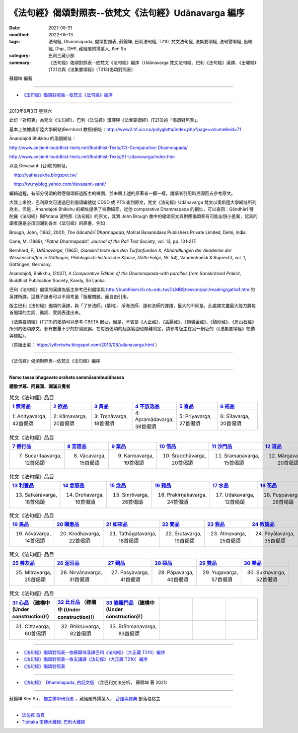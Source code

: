 ========================================================
《法句經》偈頌對照表--依梵文《法句經》Udānavarga 編序 
========================================================

:date: 2021-08-31
:modified: 2022-05-13
:tags: 法句經, Dhammapada, 偈頌對照表, 蘇錦坤, 巴利法句經, T210, 梵文法句經, 法集要頌經, 法句譬喻經, 出曜經, Dhp., DHP, 藏經閣的掃葉人, Ken Su
:category: 巴利三藏小部
:summary: 《法句經》偈頌對照表--依梵文《法句經》編序（Udānavarga 梵文法句經、巴利《法句經》漢譯、《出曜經》(T212)與《法集要頌經》(T213)偈頌對照表）


蘇錦坤 編著

------

- `《法句經》偈頌對照表--依梵文《法句經》編序`_

------

2013年8月3日 星期六

此份「對照表」為梵文《法句經》、巴利《法句經》漢譯與《法集要頌經》(T213)的「偈頌對照表」。

基本上依據奧斯陸大學網站(Bernhard 教授)網址：http://www2.hf.uio.no/polyglotta/index.php?page=volume&vid=71

Ānandajoti Bhikkhu 的兩個網址：

http://www.ancient-buddhist-texts.net/Buddhist-Texts/C3-Comparative-Dhammapada/

http://www.ancient-buddhist-texts.net/Buddhist-Texts/S1-Udanavarga/index.htm

以及 Devasanti (台灣)的網址，

　http://yathasukha.blogspot.tw/

　http://tw.myblog.yahoo.com/devasanti-santi/

編輯過程，有部分偈頌的對應偈頌經過版主的微調，並未跟上述的原著者一模一樣，請讀者引用時溯源回去參考原文。

大致上來說，巴利原文可透過巴利偈頌編號從 CDSD 或 PTS 查到原文，梵文《法句經》Udānavarga 梵文以奧斯陸大學網址所列為主，但是，Ānandajoti Bhikkhu 的網址提供了校勘細節。從他 comparative Dhammapada 的網址，可以查回：Gāndhārī  犍陀羅《法句經》與Patana 波特那《法句經》的原文，其實 John Brough 書中的偈頌原文與對應偈頌都有可能出現小差異，認真的讀者還是必須回溯到各本《法句經》的原書，例如：

Brough, John, (1962, 2001), *The Gāndhārī Dharmapada*, Motilal Banarsidass Publishers Private Limited, Delhi, India.

Cone, M. (1989), “*Patna Dharmapada*”, *Journal of the Pali Text Society*, vol. 13, pp. 101-217.

Bernhard, F., *Udānavarga*, (1965), (*Sanskrit texte aus den Turfanfunden X, Abhandlungen der Akademie der Wissenschaften in Göttingen, Philologisch-historische Klasse, Dritte Folge, Nr. 54*), Vandenhoeck & Ruprecht, vol. 1, Göttingen, Germany.

Ānandajoti, Bhikkhu, (2007), *A Comparative Edition of the Dhammapada-with parallels from Sanskritised Prakrit*, Buddhist Publication Society, Kandy, Sri Lanka.

巴利《法句經》偈頌的漢譯為版主參考巴利偈頌與 http://buddhism.lib.ntu.edu.tw/DLMBS/lesson/pali/reading/gatha1.htm 的英譯所譯，這樣子讀者可以不用考量「版權問題」而自由引用。

版主巴利《法句經》偈頌的漢譯，與「了參法師」(葉均)、淨海法師、達和法師的譯語，最大的不同是，此處譯文盡最大能力將每首偈頌的主詞、動詞、受詞表達出來。

《法集要頌經》(T213)的偈頌可以參考 CBETA 網址，但是，不管是《大正藏》、《高麗藏》、《趙城金藏》、《磧砂藏》、《房山石經》所列的偈頌原文，都有數量不少的抄寫訛誤，在每首偈頌的起迄範圍也頗難判定，請參考版主在另一網址的〈《法集要頌經》校勘與標點〉。

（原始出處： https://yifertwtw.blogspot.com/2013/08/udanavarga.html ）

------

_`《法句經》偈頌對照表--依梵文《法句經》編序`

------

**Namo tassa bhagavato arahato sammāsambuddhassa**

**禮敬世尊、阿羅漢、圓滿自覺者**

.. list-table:: 梵文《法句經》品目
   :widths: 16 16 16 16 16 16 
   :header-rows: 1

   * - `1 無常品 <{filename}dhp-correspondence-tables-sanskrit-chap01%zh.rst>`_ 
     - `2 欲品 <{filename}dhp-correspondence-tables-sanskrit-chap02%zh.rst>`_
     - `3 貪品 <{filename}dhp-correspondence-tables-sanskrit-chap03%zh.rst>`_
     - `4 不放逸品 <{filename}dhp-correspondence-tables-sanskrit-chap04%zh.rst>`_
     - `5 喜品 <{filename}dhp-correspondence-tables-sanskrit-chap05%zh.rst>`_ 
     - `6 戒品 <{filename}dhp-correspondence-tables-sanskrit-chap06%zh.rst>`_ 

   * - 1: Anityavarga, 42首偈頌
     - 2: Kāmavarga, 20首偈頌
     - 3: Tṛṣṇāvarga, 18首偈頌
     - 4: Apramādavarga, 38首偈頌
     - 5: Priyavarga, 27首偈頌
     - 6: Śīlavarga, 20首偈頌

.. list-table:: 梵文《法句經》品目
   :widths: 16 16 16 16 16 16 
   :header-rows: 1

   * - `7 善行品 <{filename}dhp-correspondence-tables-sanskrit-chap07%zh.rst>`_ 
     - `8 言語品 <{filename}dhp-correspondence-tables-sanskrit-chap08%zh.rst>`_
     - `9 業品 <{filename}dhp-correspondence-tables-sanskrit-chap09%zh.rst>`_ 
     - `10 信品 <{filename}dhp-correspondence-tables-sanskrit-chap10%zh.rst>`_ 
     - `11 沙門品 <{filename}dhp-correspondence-tables-sanskrit-chap11%zh.rst>`_ 
     - `12 道品 <{filename}dhp-correspondence-tables-sanskrit-chap12%zh.rst>`_ 

   * - 7. Sucaritaavarga, 12首偈頌
     - 8. Vācavarga, 15首偈頌
     - 9. Karmavarga, 19首偈頌
     - 10. Śraddhāvarga, 20首偈頌
     - 11. Śramaṇavarga, 15首偈頌
     - 12. Mārgavarga, 20首偈頌

.. list-table:: 梵文《法句經》品目
   :widths: 16 16 16 16 16 16 
   :header-rows: 1

   * - `13 利養品 <{filename}dhp-correspondence-tables-sanskrit-chap13%zh.rst>`_ 
     - `14 忿怒品 <{filename}dhp-correspondence-tables-sanskrit-chap14%zh.rst>`_ 
     - `15 念品 <{filename}dhp-correspondence-tables-sanskrit-chap15%zh.rst>`_ 
     - `16 雜品 <{filename}dhp-correspondence-tables-sanskrit-chap16%zh.rst>`_ 
     - `17 水品 <{filename}dhp-correspondence-tables-sanskrit-chap17%zh.rst>`_ 
     - `18 花品 <{filename}dhp-correspondence-tables-sanskrit-chap18%zh.rst>`_ 
   * - 13. Satkāravarga, 18首偈頌
     - 14. Drohavarga, 16首偈頌
     - 15. Smṛtivarga, 26首偈頌
     - 16. Prakīrṇakavarga, 24首偈頌
     - 17. Udakavarga, 12首偈頌
     - 18. Puṣpavarga, 26首偈頌

.. list-table:: 梵文《法句經》品目
   :widths: 16 16 16 16 16 16 
   :header-rows: 1

   * - `19 馬品 <{filename}dhp-correspondence-tables-sanskrit-chap19%zh.rst>`_ 
     - `20 瞋恚品 <{filename}dhp-correspondence-tables-sanskrit-chap20%zh.rst>`_
     - `21 如來品 <{filename}dhp-correspondence-tables-sanskrit-chap21%zh.rst>`_ 
     - `22 聞品 <{filename}dhp-correspondence-tables-sanskrit-chap22%zh.rst>`_ 
     - `23 我品 <{filename}dhp-correspondence-tables-sanskrit-chap23%zh.rst>`_ 
     - `24 教說品 <{filename}dhp-correspondence-tables-sanskrit-chap24%zh.rst>`_ 

   * - 19. Aśvavarga, 14首偈頌
     - 20. Krodhavarga, 22首偈頌
     - 21. Tathāgatavarga, 18首偈頌
     - 22. Śrutavarga, 19首偈頌
     - 23. Ātmavarga, 25首偈頌
     - 24. Peyālavarga, 35首偈頌

.. list-table:: 梵文《法句經》品目
   :widths: 16 16 16 16 16 16
   :header-rows: 1

   * - `25 善友品 <{filename}dhp-correspondence-tables-sanskrit-chap25%zh.rst>`_ 
     - `26 泥洹品 <{filename}dhp-correspondence-tables-sanskrit-chap26%zh.rst>`_ 
     - `27 觀品 <{filename}dhp-correspondence-tables-sanskrit-chap27%zh.rst>`_ 
     - `28 惡品 <{filename}dhp-correspondence-tables-sanskrit-chap28%zh.rst>`_ 
     - `29 雙品 <{filename}dhp-correspondence-tables-sanskrit-chap29%zh.rst>`_ 
     - `30 樂品 <{filename}dhp-correspondence-tables-sanskrit-chap30%zh.rst>`_ 

   * - 25. Mitravarga, 25首偈頌
     - 26. Nirvāṇavarga, 31首偈頌
     - 27. Paśyavarga, 41首偈頌
     - 28. Pāpavarga, 40首偈頌
     - 29. Yugavarga, 57首偈頌
     - 30. Sukhavarga, 52首偈頌

.. list-table:: 梵文《法句經》品目
   :widths: 16 16 16 16 16 16
   :header-rows: 1

   * - `31 心品 <{filename}dhp-correspondence-tables-sanskrit-chap31%zh.rst>`_ （建構中 (Under construction)!）
     - `32 比丘品 <{filename}dhp-correspondence-tables-sanskrit-chap32%zh.rst>`_ （建構中 (Under construction)!）
     - `33 婆羅門品 <{filename}dhp-correspondence-tables-sanskrit-chap33%zh.rst>`_ （建構中 (Under construction)!）
     - 
     - 
     - 

   * - 31. Cittavarga, 60首偈頌
     - 32. Bhikṣuvarga, 82首偈頌
     - 33. Brāhmaṇavarga, 83首偈頌
     - 
     - 
     - 

------

- `《法句經》偈頌對照表--依蘇錦坤漢譯巴利《法句經》（大正藏 T210）編序 <{filename}dhp-correspondence-tables-pali%zh.rst>`_ 
- `《法句經》偈頌對照表--依支謙譯《法句經》（大正藏 T210）編序 <{filename}dhp-correspondence-tables-t210%zh.rst>`_ 
- `《法句經》偈頌對照表 <{filename}dhp-correspondence-tables%zh.rst>`_ 

------

- `《法句經》, Dhammapada, 白話文版 <{filename}../dhp-Ken-Yifertw-Su/dhp-Ken-Y-Su%zh.rst>`_ （含巴利文法分析， 蘇錦坤 著 2021）

~~~~~~~~~~~~~~~~~~~~~~~~~~~~~~~~~~

蘇錦坤 Ken Su， `獨立佛學研究者 <https://independent.academia.edu/KenYifertw>`_ ，藏經閣外掃葉人， `台語與佛典 <http://yifertw.blogspot.com/>`_ 部落格格主

------

- `法句經 首頁 <{filename}../dhp%zh.rst>`__

- `Tipiṭaka 南傳大藏經; 巴利大藏經 <{filename}/articles/tipitaka/tipitaka%zh.rst>`__


..
  05-13 finish chap. 30; 05-08, chap. 29; 04-27, chap. 28; 04-24, chap. 27; 04-20, chap. 26; 04-18, chap. 25; 04-17, chap. 24;04-07, chap. 23; 04-05, chap. 22; 04-04, chap. 21, 20; 04-03, chap. 19; 04-02, chap. 18; 03-31, chap. 17, 16; 03-28, chap. 15; 03-25, chap. 14; 03-24, chap. 13, 12; 03-23, chap. 11; 03-22, chap. 10; 03-21, chap. 9; 03-20, chap. 8, chap. 7; 03-16, chap. 6 & chap. 5
  01-31 correct chapters  (from 7 sucarita善行品 till the end)
  2022-01-30 change title (old:Udānavarga 梵文法句經、巴利《法句經》漢譯與《法集要頌經》(T213)偈頌對照表); finish chap. 2 ~ chap. 4
  2021-08-31 post; 08-28 create rst